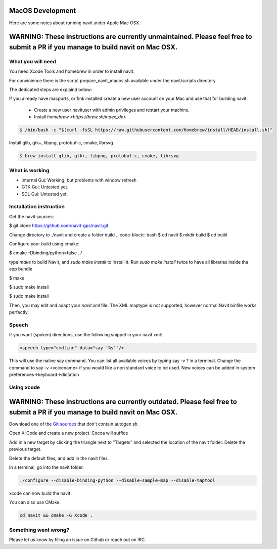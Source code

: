 =================
MacOS Development
=================

Here are some notes about running navit under Apple Mac OSX.

================================================================================================================================
WARNING: These instructions are currently unmaintained. Please feel free to submit a PR if you manage to build navit on Mac OSX.
================================================================================================================================

What you will need
==================

You need Xcode Tools and homebrew in order to install navit.

For convinience there is the script prepare_navit_macos.sh available under the navit/scripts directory.

The dedicated steps are explaind below:

If you already have macports, or fink installed create a new user account on your Mac and use that for building navit.

 * Create a new user navituser with admin privileges and restart your machine.
 * Install `homebrew <https://brew.sh/index_de>`
 
.. code-block:: bash
 
 $ /bin/bash -c "$(curl -fsSL https://raw.githubusercontent.com/Homebrew/install/HEAD/install.sh)"

Install glib, gtk+, libpng, protobuf-c, cmake, librsvg

.. code-block:: bash

 $ brew install glib, gtk+, libpng, protobuf-c, cmake, librsvg
 
What is working
===============
* internal Gui: 	Working, but problems with window refresh
* GTK Gui: Untested yet.
* SDL Gui: Untested yet.

Installation instruction
========================

Get the navit sources:

.. code-block:: bash

$ git clone https://github.com/navit-gps/navit.git

Change directory to ./navit and create a folder build
.. code-block:: bash
$ cd navit
$ mkdir build
$ cd build

Configure your build using cmake:

.. code-block:: bash

$ cmake -Dbinding/python=false ../

type `make` to build NavIt, and `sudo make install` to install it. Run `sudo make install` twice to have all libraries inside the app bundle

$ make

$ sudo make install

$ sudo make install


Then, you may edit and adapt your `navit.xml` file. The XML maptype is not supported, however normal Navit binfile works perfectly.

Speech
======

If you want (spoken) directions, use the following snippet in your navit.xml:

.. code-block:: xml

           <speech type="cmdline" data="say '%s'"/>

This will use the native say command. You can list all available voices by typing say -v ? in a terminal.
Change the command to say -v <voicename> if you would like a non standard voice to be used. New voices can be added in system preferences->keyboard->dictation


Using xcode
===========

============================================================================================================================
WARNING: These instructions are currently outdated. Please feel free to submit a PR if you manage to build navit on Mac OSX.
============================================================================================================================

Download one of the `Git sources <https://github.com/navit-gps/navit>`_ that don't contain autogen.sh.

Open X-Code and create a new project. Cocoa will suffice

Add in a new target by clicking the triangle next to "Targets" and selected the location of the navit folder. Delete the previous target.

Delete the default files, and add in the navit files.

In a terminal, go into the navit folder.

.. code-block:: bash

 ./configure --disable-binding-python --disable-sample-map --disable-maptool

xcode can now build the navit


You can also use CMake.

.. code-block:: bash

 cd navit && cmake -G Xcode .

Something went wrong?
=====================

Please let us know by filing an issue on Github or reach out on IRC.

